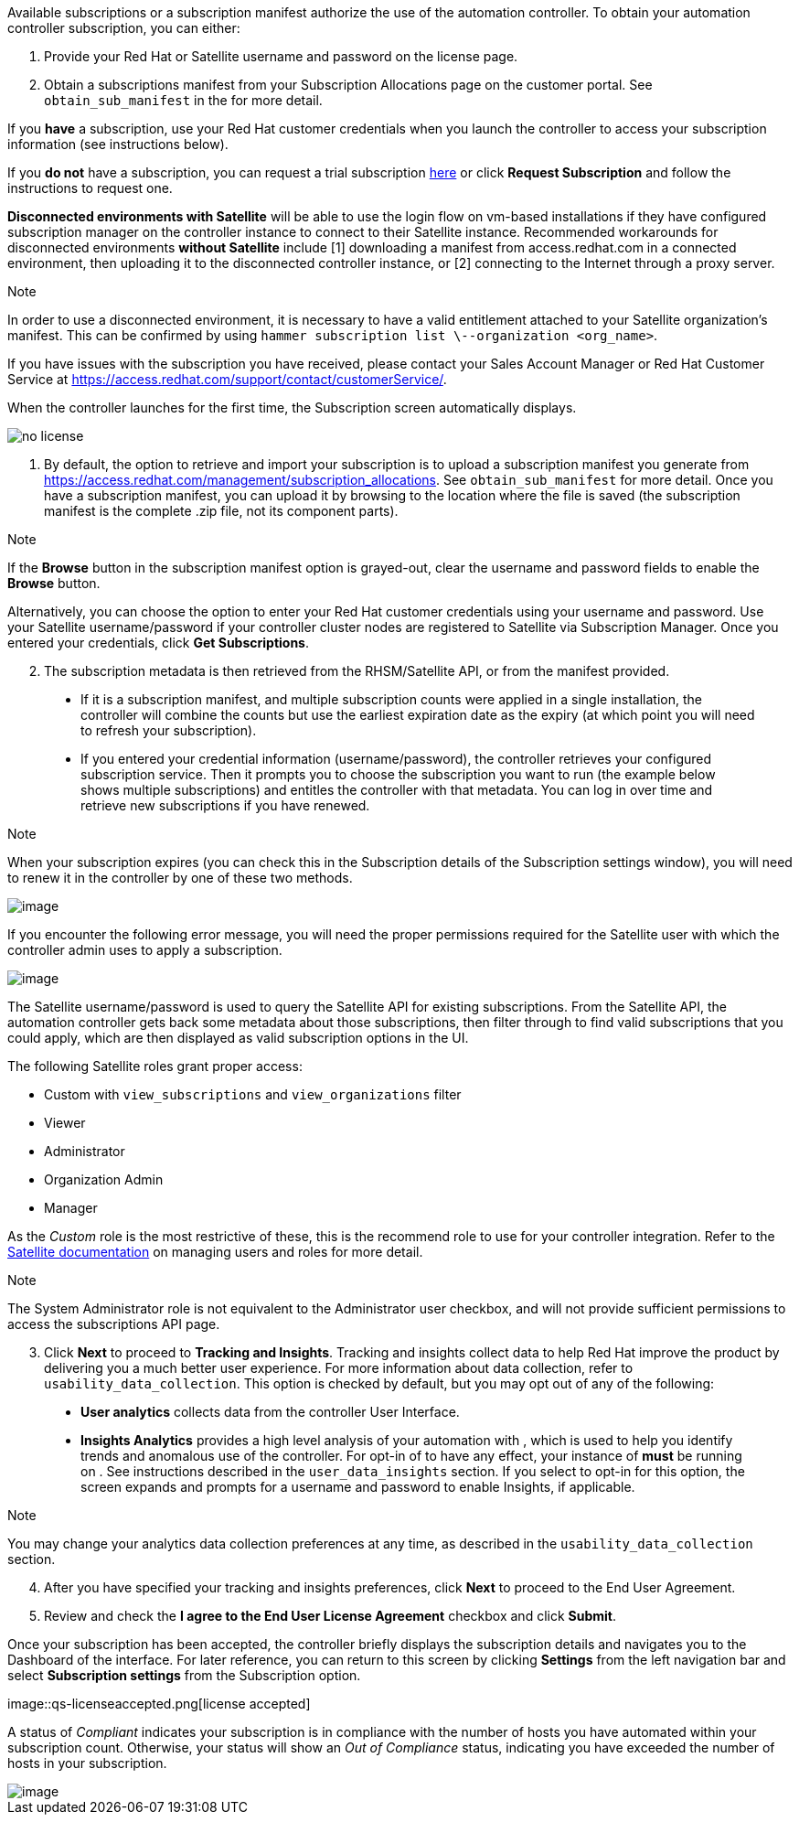 Available subscriptions or a subscription manifest authorize the use of
the automation controller. To obtain your automation controller
subscription, you can either:

[arabic]
. Provide your Red Hat or Satellite username and password on the license
page.
. Obtain a subscriptions manifest from your Subscription Allocations
page on the customer portal. See `obtain_sub_manifest` in the for more
detail.

If you *have* a subscription, use your Red Hat customer credentials when
you launch the controller to access your subscription information (see
instructions below).

If you *do not* have a subscription, you can request a trial
subscription
https://www.redhat.com/en/technologies/management/ansible/try-it[here]
or click *Request Subscription* and follow the instructions to request
one.

*Disconnected environments with Satellite* will be able to use the login
flow on vm-based installations if they have configured subscription
manager on the controller instance to connect to their Satellite
instance. Recommended workarounds for disconnected environments *without
Satellite* include [1] downloading a manifest from access.redhat.com in
a connected environment, then uploading it to the disconnected
controller instance, or [2] connecting to the Internet through a proxy
server.

Note

In order to use a disconnected environment, it is necessary to have a
valid entitlement attached to your Satellite organization's manifest.
This can be confirmed by using
`hammer subscription list \--organization <org_name>`.

If you have issues with the subscription you have received, please
contact your Sales Account Manager or Red Hat Customer Service at
https://access.redhat.com/support/contact/customerService/.

When the controller launches for the first time, the Subscription screen
automatically displays.

image::no-license.png[no license]

[[upload_manifest]]
[arabic]
. By default, the option to retrieve and import your subscription is to
upload a subscription manifest you generate from
https://access.redhat.com/management/subscription_allocations. See
`obtain_sub_manifest` for more detail. Once you have a subscription
manifest, you can upload it by browsing to the location where the file
is saved (the subscription manifest is the complete .zip file, not its
component parts).

Note

If the *Browse* button in the subscription manifest option is
grayed-out, clear the username and password fields to enable the
*Browse* button.

Alternatively, you can choose the option to enter your Red Hat customer
credentials using your username and password. Use your Satellite
username/password if your controller cluster nodes are registered to
Satellite via Subscription Manager. Once you entered your credentials,
click *Get Subscriptions*.

[arabic, start=2]
. The subscription metadata is then retrieved from the RHSM/Satellite
API, or from the manifest provided.

_____________________________________________________________________________________________________________________________________________________________________________________________________________________________________________________________________________________________________________________________________________________________________________
* If it is a subscription manifest, and multiple subscription counts
were applied in a single installation, the controller will combine the
counts but use the earliest expiration date as the expiry (at which
point you will need to refresh your subscription).
* If you entered your credential information (username/password), the
controller retrieves your configured subscription service. Then it
prompts you to choose the subscription you want to run (the example
below shows multiple subscriptions) and entitles the controller with
that metadata. You can log in over time and retrieve new subscriptions
if you have renewed.
_____________________________________________________________________________________________________________________________________________________________________________________________________________________________________________________________________________________________________________________________________________________________________________

Note

When your subscription expires (you can check this in the Subscription
details of the Subscription settings window), you will need to renew it
in the controller by one of these two methods.

image::license-password-entered.png[image]

If you encounter the following error message, you will need the proper
permissions required for the Satellite user with which the controller
admin uses to apply a subscription.

image::tower-license-error-satellite-user.png[image]

The Satellite username/password is used to query the Satellite API for
existing subscriptions. From the Satellite API, the automation
controller gets back some metadata about those subscriptions, then
filter through to find valid subscriptions that you could apply, which
are then displayed as valid subscription options in the UI.

The following Satellite roles grant proper access:

* Custom with `view_subscriptions` and `view_organizations` filter
* Viewer
* Administrator
* Organization Admin
* Manager

As the _Custom_ role is the most restrictive of these, this is the
recommend role to use for your controller integration. Refer to the
https://access.redhat.com/documentation/en-us/red_hat_satellite/6.8/html/administering_red_hat_satellite/chap-Red_Hat_Satellite-Administering_Red_Hat_Satellite-Users_and_Roles#sect-Red_Hat_Satellite-Administering_Red_Hat_Satellite-Users_and_Roles-Creating_and_Managing_Roles[Satellite
documentation] on managing users and roles for more detail.

Note

The System Administrator role is not equivalent to the Administrator
user checkbox, and will not provide sufficient permissions to access the
subscriptions API page.

[arabic, start=3]
. Click *Next* to proceed to *Tracking and Insights*. Tracking and
insights collect data to help Red Hat improve the product by delivering
you a much better user experience. For more information about data
collection, refer to `usability_data_collection`. This option is checked
by default, but you may opt out of any of the following:

_______________________________________________________________________________________________________________________________________________________________________________________________________________________________________________________________________________________________________________________________________________________________________________________________________________________________________________
* *User analytics* collects data from the controller User Interface.
* *Insights Analytics* provides a high level analysis of your automation
with , which is used to help you identify trends and anomalous use of
the controller. For opt-in of to have any effect, your instance of
*must* be running on . See instructions described in the
`user_data_insights` section. If you select to opt-in for this option,
the screen expands and prompts for a username and password to enable
Insights, if applicable.
_______________________________________________________________________________________________________________________________________________________________________________________________________________________________________________________________________________________________________________________________________________________________________________________________________________________________________________

Note

You may change your analytics data collection preferences at any time,
as described in the `usability_data_collection` section.

[arabic, start=4]
. After you have specified your tracking and insights preferences, click
*Next* to proceed to the End User Agreement.
. Review and check the *I agree to the End User License Agreement*
checkbox and click *Submit*.

Once your subscription has been accepted, the controller briefly
displays the subscription details and navigates you to the Dashboard of
the interface. For later reference, you can return to this screen by
clicking *Settings* from the left navigation bar and select
*Subscription settings* from the Subscription option.

image::qs-licenseaccepted.png[license
accepted]

A status of _Compliant_ indicates your subscription is in compliance
with the number of hosts you have automated within your subscription
count. Otherwise, your status will show an _Out of Compliance_ status,
indicating you have exceeded the number of hosts in your subscription.

image::qs-license-non-compliant.png[image]
